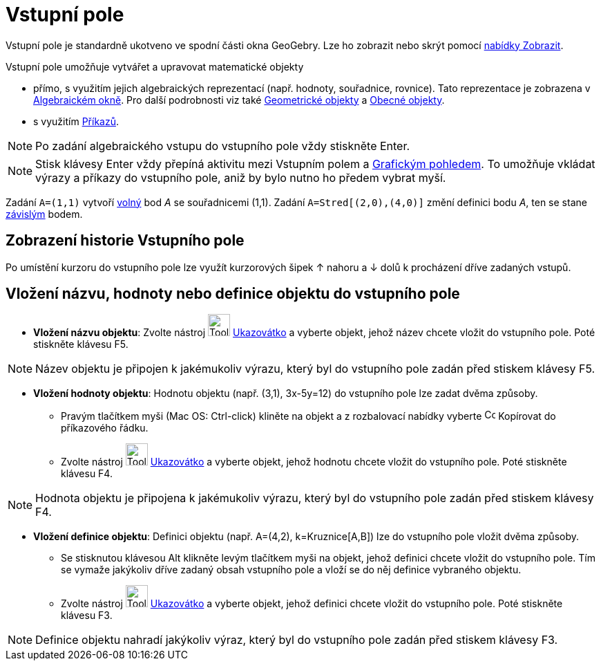= Vstupní pole
:page-en: Input_Bar
ifdef::env-github[:imagesdir: /cs/modules/ROOT/assets/images]

Vstupní pole je standardně ukotveno ve spodní části okna GeoGebry. Lze ho zobrazit nebo skrýt pomocí
xref:/Menu_Zobrazit.adoc[nabídky Zobrazit].

Vstupní pole umožňuje vytvářet a upravovat matematické objekty

* přímo, s využitím jejich algebraických reprezentací (např. hodnoty, souřadnice, rovnice). Tato reprezentace je
zobrazena v xref:/Algebraické_okno.adoc[Algebraickém okně]. Pro další podrobnosti viz také
xref:/Geometrické_objekty.adoc[Geometrické objekty] a xref:/Obecné_objekty.adoc[Obecné objekty].
* s využitím xref:/Příkazy.adoc[Příkazů].

[NOTE]
====

Po zadání algebraického vstupu do vstupního pole vždy stiskněte [.kcode]#Enter#.

====

[NOTE]
====

Stisk klávesy [.kcode]#Enter# vždy přepíná aktivitu mezi Vstupním polem a xref:/Grafický_pohled.adoc[Grafickým
pohledem]. To umožňuje vkládat výrazy a příkazy do vstupního pole, aniž by bylo nutno ho předem vybrat myší.

====

[EXAMPLE]
====

Zadání `++A=(1,1)++` vytvoří xref:/Volné_závislé_a_pomocné_objekty.adoc[volný] bod _A_ se souřadnicemi (1,1). Zadání
`++A=Stred[(2,0),(4,0)]++` změní definici bodu _A_, ten se stane xref:/Volné_závislé_a_pomocné_objekty.adoc[závislým]
bodem.

====

== Zobrazení historie Vstupního pole

Po umístění kurzoru do vstupního pole lze využít kurzorových šipek [.kcode]#↑# nahoru a [.kcode]#↓# dolů k procházení
dříve zadaných vstupů.

== Vložení názvu, hodnoty nebo definice objektu do vstupního pole

* *Vložení názvu objektu*: Zvolte nástroj image:Tool_Move.gif[Tool Move.gif,width=32,height=32]
xref:/tools/Ukazovátko.adoc[Ukazovátko] a vyberte objekt, jehož název chcete vložit do vstupního pole. Poté stiskněte
klávesu [.kcode]#F5#.

[NOTE]
====

Název objektu je připojen k jakémukoliv výrazu, který byl do vstupního pole zadán před stiskem klávesy [.kcode]#F5#.

====

* *Vložení hodnoty objektu*: Hodnotu objektu (např. (3,1), 3x-5y=12) do vstupního pole lze zadat dvěma způsoby.
** Pravým tlačítkem myši (Mac OS: Ctrl-click) kliněte na objekt a z rozbalovací nabídky vyberte
image:Copy_to_Input_Bar.png[Copy to Input Bar.png,width=16,height=16] Kopírovat do příkazového řádku.
** Zvolte nástroj image:Tool_Move.gif[Tool Move.gif,width=32,height=32] xref:/tools/Ukazovátko.adoc[Ukazovátko] a
vyberte objekt, jehož hodnotu chcete vložit do vstupního pole. Poté stiskněte klávesu [.kcode]#F4#.

[NOTE]
====

Hodnota objektu je připojena k jakémukoliv výrazu, který byl do vstupního pole zadán před stiskem klávesy [.kcode]#F4#.

====

* *Vložení definice objektu*: Definici objektu (např. A=(4,2), k=Kruznice[A,B]) lze do vstupního pole vložit dvěma
způsoby.
** Se stisknutou klávesou [.kcode]#Alt# klikněte levým tlačítkem myši na objekt, jehož definici chcete vložit do
vstupního pole. Tím se vymaže jakýkoliv dříve zadaný obsah vstupního pole a vloží se do něj definice vybraného objektu.
** Zvolte nástroj image:Tool_Move.gif[Tool Move.gif,width=32,height=32] xref:/tools/Ukazovátko.adoc[Ukazovátko] a
vyberte objekt, jehož definici chcete vložit do vstupního pole. Poté stiskněte klávesu [.kcode]#F3#.

[NOTE]
====

Definice objektu nahradí jakýkoliv výraz, který byl do vstupního pole zadán před stiskem klávesy [.kcode]#F3#.

====
